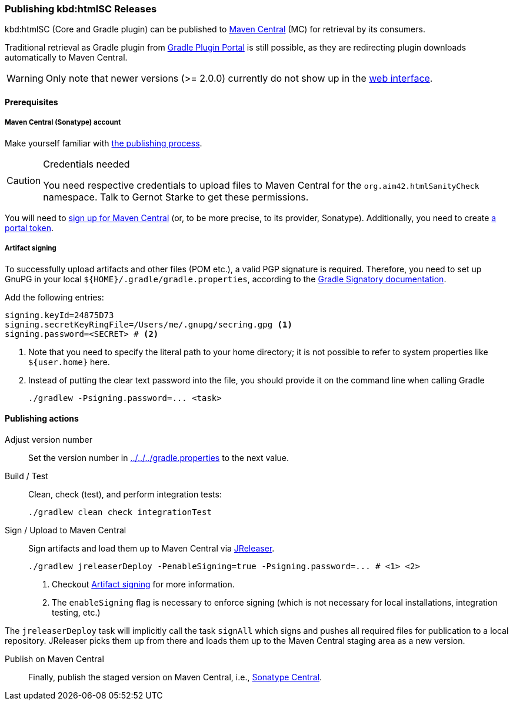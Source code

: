:filename: development/publishing.adoc
=== Publishing kbd:htmlSC Releases

kbd:htmlSC (Core and Gradle plugin) can be published to https://central.sonatype.com/search?q=org.aim42.htmlSanityCheck[Maven Central] (MC) for retrieval by its consumers.

Traditional retrieval as Gradle plugin from https://plugins.gradle.org[Gradle Plugin Portal] is still possible,
as they are redirecting plugin downloads automatically to Maven Central.

WARNING: Only note that newer versions (>= 2.0.0) currently do not show up in the https://plugins.gradle.org/search?term=org.aim42.htmlSanityCheck[web interface].

==== Prerequisites

===== Maven Central (Sonatype) account

Make yourself familiar with https://central.sonatype.org/publish-ea/publish-ea-guide/[the publishing process].

[CAUTION]
.Credentials needed
====
You need respective credentials to upload files to Maven Central for the `org.aim42.htmlSanityCheck` namespace.
Talk to Gernot Starke to get these permissions.
====

You will need to https://central.sonatype.org/register/central-portal/#create-an-account[sign up for Maven Central]
(or, to be more precise, to its provider, Sonatype).
Additionally, you need to create https://central.sonatype.org/publish/generate-portal-token/[a portal token].

[[sec:artifact-signing]]
===== Artifact signing

To successfully upload artifacts and other files (POM etc.), a valid PGP signature is required.
Therefore, you need to set up GnuPG in your local `+${HOME}/.gradle/gradle.properties+`,
according to the https://docs.gradle.org/current/userguide/signing_plugin.html#sec:signatory_credentials[Gradle Signatory documentation].

Add the following entries:

[source,properties]
----
signing.keyId=24875D73
signing.secretKeyRingFile=/Users/me/.gnupg/secring.gpg <1>
signing.password=<SECRET> # <2>
----
<1> Note that you need to specify the literal path to your home directory; it is not possible to refer to system properties like `+${user.home}+` here.
<2> Instead of putting the clear text password into the file, you should  provide it on the command line when calling Gradle
+
[source,shell]
----
./gradlew -Psigning.password=... <task>
----

==== Publishing actions

Adjust version number::
Set the version number in xref:../../../gradle.properties[] to the next value.

Build / Test::
Clean, check (test), and perform integration tests:
+
[source,bash,subs="callouts+"]
----
./gradlew clean check integrationTest
----

Sign / Upload to Maven Central::
Sign artifacts and load them up to Maven Central via https://jreleaser.org[JReleaser].
+
[source,bash,subs="callouts+"]
----
./gradlew jreleaserDeploy -PenableSigning=true -Psigning.password=... # <1> <2>
----
<1> Checkout <<sec:artifact-signing>> for more information.
<2> The `enableSigning` flag is necessary to enforce signing (which is not necessary for local installations,
integration testing, etc.)

The `jreleaserDeploy` task will implicitly call the task `signAll` which signs
and pushes all required files for publication to a local repository.
JReleaser picks them up from there and loads them up to the Maven Central staging area as a new version.

Publish on Maven Central::
Finally, publish the staged version on Maven Central,
i.e., https://central.sonatype.com/publishing[Sonatype Central].
